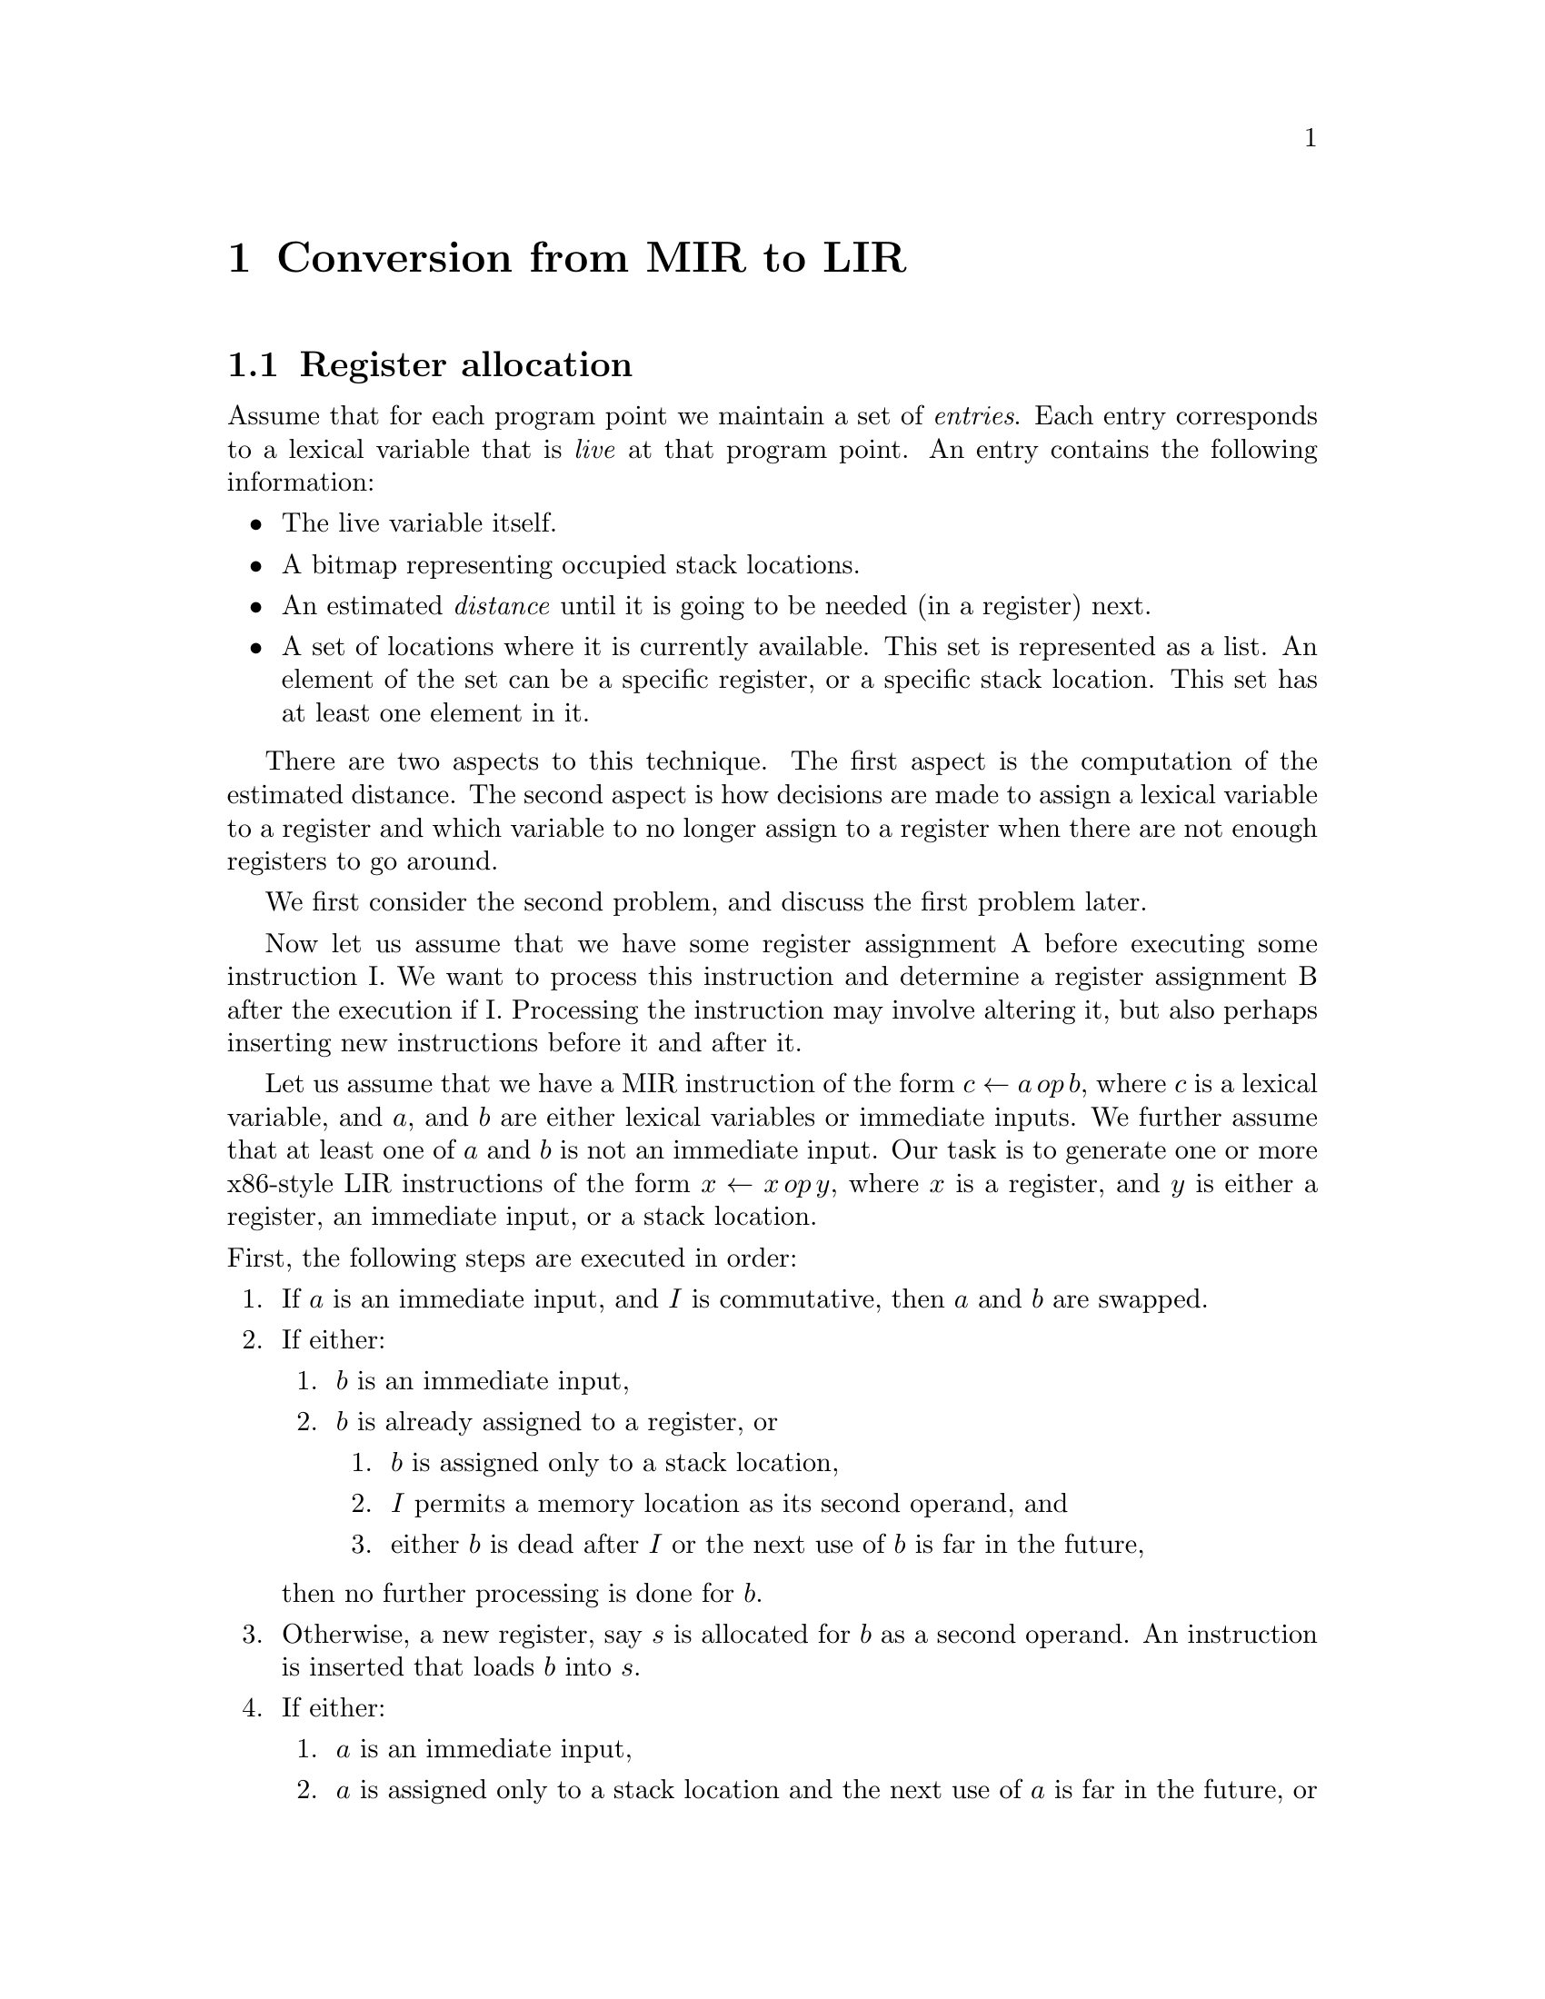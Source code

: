 @chapter Conversion from MIR to LIR

@section Register allocation

Assume that for each program point we maintain a set of
@emph{entries}.  Each entry corresponds to a lexical variable that is
@emph{live} at that program point.  An entry contains the following
information:

@itemize @bullet
@item The live variable itself.
@item A bitmap representing occupied stack locations.
@item An estimated @emph{distance} until it is going to be needed (in
  a register) next.
@item A set of locations where it is currently available.  This set is
  represented as a list.  An element of the set can be a specific
  register, or a specific stack location.  This set has at least one
  element in it.
@end itemize

There are two aspects to this technique.  The first aspect is the
computation of the estimated distance.  The second aspect is how
decisions are made to assign a lexical variable to a register and
which variable to no longer assign to a register when there are not
enough registers to go around.

We first consider the second problem, and discuss the first problem later.

Now let us assume that we have some register assignment A before
executing some instruction I.  We want to process this instruction and
determine a register assignment B after the execution if I.
Processing the instruction may involve altering it, but also perhaps
inserting new instructions before it and after it.

Let us assume that we have a MIR instruction of the form @math{c
\leftarrow a\thinspace op\thinspace b}, where @math{c} is a lexical
variable, and @math{a}, and @math{b} are either lexical variables or
immediate inputs.  We further assume that at least one of @math{a} and
@math{b} is not an immediate input.  Our task is to generate one or
more x86-style LIR instructions of the form @math{x \leftarrow
x\thinspace op\thinspace y}, where @math{x} is a register, and
@math{y} is either a register, an immediate input, or a stack
location.

@noindent
First, the following steps are executed in order:

@enumerate 1
@item If @math{a} is an immediate input, and @math{I} is commutative, then @math{a}
  and @math{b} are swapped.
@item If either:
  @enumerate 1
  @item @math{b} is an immediate input,
  @item @math{b} is already assigned to a register, or
    @enumerate 1
    @item @math{b} is assigned only to a stack location,
    @item @math{I} permits a memory location as its second operand, and
    @item either @math{b} is dead after @math{I} or the next use of @math{b} is far
      in the future,
    @end enumerate
  @end enumerate
  then no further processing is done for @math{b}.
@item Otherwise, a new register, say @math{s} is allocated for @math{b} as a
  second operand.  An instruction is inserted that loads @math{b} into @math{s}.
@item If either:
  @enumerate 1
  @item @math{a} is an immediate input,
  @item @math{a} is assigned only to a stack location and the next use of
    @math{a} is far in the future, or
  @item @math{a} is assigned only to a stack location and @math{a = c},
  @end enumerate
  then a new register, say @math{r}, is allocated for @math{c}.  An instruction
  is inserted before @math{I} that assigns @math{a} to @math{r}.
@item Otherwise, @math{a} and @math{b} are both assigned to some registers say
  @math{r} and @math{s}, respectively.  Then the instructions for that case are
  followed, as described below.
@end enumerate

@noindent
Following are the instructions used when @math{a} and @math{b} are both assigned
to registers, say @math{r} and @math{s} respectively:

@enumerate 1
@item Either @math{a}, @math{b} and @math{c} are all distinct, or @math{a = b}, but @math{c} is
  different.
  @enumerate 1
  @item @math{a} is dead after @math{I}.  Then make @math{c} be assigned to @math{r}
    after @math{I}.
  @item @math{a} is live after @math{I}.
    @enumerate 1
    @item @math{a} is needed soon after @math{I}.
      @enumerate 1
      @item @math{c} is needed soon after @math{I}. Allocate a new register, say
        @math{t}, and assign it to @math{c}.  Insert an instruction before @math{I}
        that copies @math{r} to @math{t}.
      @item @math{c} is not needed soon after @math{I}.  Allocate a new
        register, say @math{t}, and assign it to @math{c}.  Insert an
        instruction before @math{I} that copies @math{r} to @math{t}.
      @end enumerate
    @item @math{a} is not needed soon after @math{I}.
      @enumerate 1
      @item @math{a} is also on the stack.  Reassign @math{r} to @math{c}.
      @item @math{a} is not on the stack.  Spill it, then reassign @math{r} to
        @math{c}.
      @end enumerate
    @end enumerate
  @end enumerate
@item @math{a = c}, but @math{b} is different, or @math{a = b = c}. Nothing needs to
  be done.
@item @math{b = c}, but @math{a} is different.
  @enumerate 1
  @item @math{a} is dead after @math{I}.  Reassign @math{r} to @math{c}.
  @item @math{a} is needed far in the future.
    @enumerate 1
    @item @math{a} is also assigned to a stack location.  Reassign @math{r} to @math{c}.
    @item @math{a} is not assigned to a stack location.  Spill @math{a} to a
      stack location.  Then reassign @math{r} to @math{c}.
    @end enumerate
  @item @math{a} is needed soon after @math{I}.  Allocate a new register, say
    @math{t}.  Insert an instruction to copy @math{r} to @math{t}.  Assign @math{t} to
    @math{a}.  Reassign @math{r} to @math{c}.
  @end enumerate
@end enumerate
